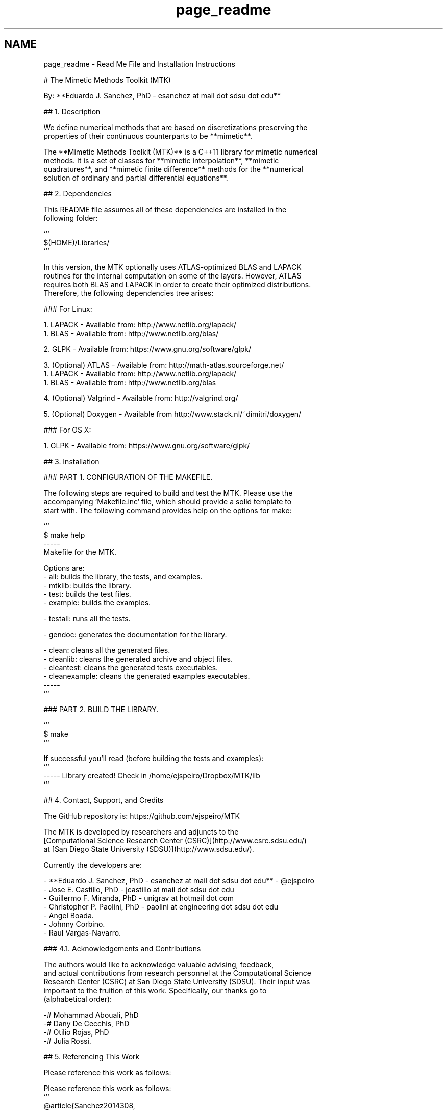 .TH "page_readme" 3 "Tue Jan 26 2016" "MTK: Mimetic Methods Toolkit" \" -*- nroff -*-
.ad l
.nh
.SH NAME
page_readme \- Read Me File and Installation Instructions 

.PP
.nf
# The Mimetic Methods Toolkit (MTK)

By: **Eduardo J. Sanchez, PhD - esanchez at mail dot sdsu dot edu**

## 1. Description

We define numerical methods that are based on discretizations preserving the
properties of their continuous counterparts to be **mimetic**.

The **Mimetic Methods Toolkit (MTK)** is a C++11 library for mimetic numerical
methods. It is a set of classes for **mimetic interpolation**, **mimetic
quadratures**, and **mimetic finite difference** methods for the **numerical
solution of ordinary and partial differential equations**.

## 2. Dependencies

This README file assumes all of these dependencies are installed in the
following folder:

```
$(HOME)/Libraries/
```

In this version, the MTK optionally uses ATLAS-optimized BLAS and LAPACK
routines for the internal computation on some of the layers. However, ATLAS
requires both BLAS and LAPACK in order to create their optimized distributions.
Therefore, the following dependencies tree arises:

### For Linux:

1. LAPACK - Available from: http://www.netlib.org/lapack/
  1. BLAS - Available from: http://www.netlib.org/blas/

2. GLPK - Available from: https://www.gnu.org/software/glpk/

3. (Optional) ATLAS - Available from: http://math-atlas.sourceforge.net/
  1. LAPACK - Available from: http://www.netlib.org/lapack/
    1. BLAS - Available from: http://www.netlib.org/blas

4. (Optional) Valgrind - Available from: http://valgrind.org/

5. (Optional) Doxygen - Available from http://www.stack.nl/~dimitri/doxygen/

### For OS X:

1. GLPK - Available from: https://www.gnu.org/software/glpk/

## 3. Installation

### PART 1. CONFIGURATION OF THE MAKEFILE.

The following steps are required to build and test the MTK. Please use the
accompanying `Makefile.inc` file, which should provide a solid template to
start with. The following command provides help on the options for make:

```
$ make help
-----
Makefile for the MTK.

Options are:
- all: builds the library, the tests, and examples.
- mtklib: builds the library.
- test: builds the test files.
- example: builds the examples.

- testall: runs all the tests.

- gendoc: generates the documentation for the library.

- clean: cleans all the generated files.
- cleanlib: cleans the generated archive and object files.
- cleantest: cleans the generated tests executables.
- cleanexample: cleans the generated examples executables.
-----
```

### PART 2. BUILD THE LIBRARY.

```
$ make
```

If successful you'll read (before building the tests and examples):
```
----- Library created! Check in /home/ejspeiro/Dropbox/MTK/lib
```

## 4. Contact, Support, and Credits

The GitHub repository is: https://github.com/ejspeiro/MTK

The MTK is developed by researchers and adjuncts to the
[Computational Science Research Center (CSRC)](http://www.csrc.sdsu.edu/)
at [San Diego State University (SDSU)](http://www.sdsu.edu/).

Currently the developers are:

- **Eduardo J. Sanchez, PhD - esanchez at mail dot sdsu dot edu** - @ejspeiro
- Jose E. Castillo, PhD - jcastillo at mail dot sdsu dot edu
- Guillermo F. Miranda, PhD - unigrav at hotmail dot com
- Christopher P. Paolini, PhD - paolini at engineering dot sdsu dot edu
- Angel Boada.
- Johnny Corbino.
- Raul Vargas-Navarro.

### 4.1. Acknowledgements and Contributions

The authors would like to acknowledge valuable advising, feedback,
and actual contributions from research personnel at the Computational Science
Research Center (CSRC) at San Diego State University (SDSU). Their input was
important to the fruition of this work. Specifically, our thanks go to
(alphabetical order):

-# Mohammad Abouali, PhD
-# Dany De Cecchis, PhD
-# Otilio Rojas, PhD
-# Julia Rossi.

## 5. Referencing This Work

Please reference this work as follows:

Please reference this work as follows:
```
@article{Sanchez2014308,
  title = "The Mimetic Methods Toolkit: An object-oriented \{API\} for Mimetic
Finite Differences ",
  journal = "Journal of Computational and Applied Mathematics ",
  volume = "270",
  number = "",
  pages = "308 - 322",
  year = "2014",
  note = "Fourth International Conference on Finite Element Methods in
Engineering and Sciences (FEMTEC 2013) ",
  issn = "0377-0427",
  doi = "http://dx.doi.org/10.1016/j.cam.2013.12.046",
  url = "http://www.sciencedirect.com/science/article/pii/S037704271300719X",
  author = "Eduardo J. Sanchez and Christopher P. Paolini and Jose E. Castillo",
  keywords = "Object-oriented development",
  keywords = "Partial differential equations",
  keywords = "Application programming interfaces",
  keywords = "Mimetic Finite Differences "
}

@Inbook{Sanchez2015,
  author="Sanchez, Eduardo and Paolini, Christopher and Blomgren, Peter
and Castillo, Jose",
  editor="Kirby, M. Robert and Berzins, Martin and Hesthaven, S. Jan",
  chapter="Algorithms for Higher-Order Mimetic Operators",
  title="Spectral and High Order Methods for Partial Differential Equations
ICOSAHOM 2014: Selected papers from the ICOSAHOM conference, June 23-27, 2014,
Salt Lake City, Utah, USA",
  year="2015",
  publisher="Springer International Publishing",
  address="Cham",
  pages="425--434",
  isbn="978-3-319-19800-2",
  doi="10.1007/978-3-319-19800-2_39",
  url="http://dx.doi.org/10.1007/978-3-319-19800-2_39"
}
```

Finally, please feel free to contact me with suggestions or corrections:

**Eduardo J. Sanchez, PhD - esanchez at mail dot sdsu dot edu** - @ejspeiro

Thanks and happy coding!

.fi
.PP
 
